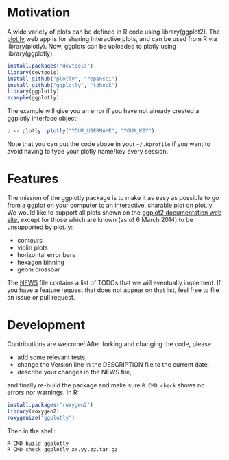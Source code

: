 * Motivation

A wide variety of plots can be defined in R code using
library(ggplot2). The [[https://plot.ly][plot.ly]] web app is for sharing interactive
plots, and can be used from R via library(plotly). Now, ggplots can be
uploaded to plotly using library(ggplotly).

#+BEGIN_SRC R
install.packages("devtools")
library(devtools)
install_github("plotly", "ropensci")
install_github("ggplotly", "tdhock")
library(ggplotly)
example(ggplotly)
#+END_SRC

The example will give you an error if you have not already created a
ggplotly interface object:

#+BEGIN_SRC R
p <- plotly::plotly("YOUR_USERNAME", "YOUR_KEY")
#+END_SRC

Note that you can put the code above in your =~/.Rprofile= if you want
to avoid having to type your plotly name/key every session.

* Features

The mission of the ggplotly package is to make it as easy as possible
to go from a ggplot on your computer to an interactive, sharable plot
on plot.ly. We would like to support all plots shown on the [[http://docs.ggplot2.org][ggplot2
documentation web site]], except for those which are known (as of 6
March 2014) to be unsupported by plot.ly:

- contours
- violin plots
- horizontal error bars
- hexagon binning
- geom crossbar

The [[file:NEWS][NEWS]] file contains a list of TODOs that we will eventually
implement. If you have a feature request that does not appear on that
list, feel free to file an issue or pull request.

* Development

Contributions are welcome! After forking and changing the code, please

- add some relevant tests, 
- change the Version line in the DESCRIPTION file to the current date, 
- describe your changes in the NEWS file, 

and finally re-build the package and make sure =R CMD check= shows no
errors nor warnings. In R:

#+BEGIN_SRC R
install.packages("roxygen2")
library(roxygen2)
roxygenize("ggplotly")
#+END_SRC

Then in the shell:

#+BEGIN_SRC shell-script
R CMD build ggplotly
R CMD check ggplotly_xx.yy.zz.tar.gz
#+END_SRC
